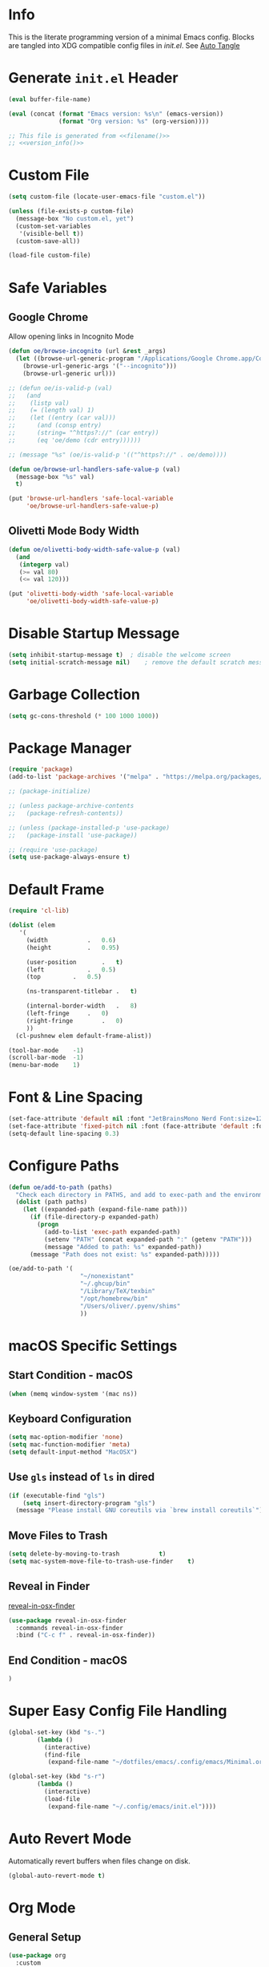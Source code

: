 # -*- mode: org; -*-
#+AUTHOR: Oliver Epper <oliver.epper@gmail.com>
#+PROPERTY: header-args:emacs-lisp :tangle ~/.config/emacs/init.el :mkdirp yes
#+STARTUP: overview

* Info
:PROPERTIES:
:VISIBILITY: children
:END:

This is the literate programming version of a minimal Emacs config. Blocks are tangled into XDG compatible config files in [[~/.config/emacs/init.el][init.el]]. See [[#auto-tangle][Auto Tangle]]

* Generate ~init.el~ Header

#+NAME: filename
#+begin_src emacs-lisp :tangle no :eval (setq org-confirm-babel-evaluate nil) :results values
  (eval buffer-file-name)
#+end_src

#+NAME: version_info
#+begin_src emacs-lisp :tangle no :eval (setq org-confirm-babel-evaluate nil) :results values
  (eval (concat (format "Emacs version: %s\n" (emacs-version))
                (format "Org version: %s" (org-version))))
#+end_src

#+begin_src emacs-lisp :noweb yes
  ;; This file is generated from <<filename()>>
  ;; <<version_info()>>
#+end_src

* Custom File

#+begin_src emacs-lisp
  (setq custom-file (locate-user-emacs-file "custom.el"))

  (unless (file-exists-p custom-file)
    (message-box "No custom.el, yet")
    (custom-set-variables
     '(visible-bell t))
    (custom-save-all))

  (load-file custom-file)
#+end_src

* Safe Variables

** Google Chrome

Allow opening links in Incognito Mode

#+begin_src emacs-lisp
(defun oe/browse-incognito (url &rest _args)
  (let ((browse-url-generic-program "/Applications/Google Chrome.app/Contents/MacOS/Google Chrome")
	(browse-url-generic-args '("--incognito")))
    (browse-url-generic url)))
#+end_src

#+begin_src emacs-lisp
  ;; (defun oe/is-valid-p (val)
  ;;   (and
  ;;    (listp val)
  ;;    (= (length val) 1)
  ;;    (let ((entry (car val)))
  ;;      (and (consp entry)
  ;; 	  (string= "^https?://" (car entry))
  ;; 	  (eq 'oe/demo (cdr entry))))))

  ;; (message "%s" (oe/is-valid-p '(("^https?://" . oe/demo))))

  (defun oe/browse-url-handlers-safe-value-p (val)
    (message-box "%s" val)
    t)

  (put 'browse-url-handlers 'safe-local-variable
       'oe/browse-url-handlers-safe-value-p)
#+end_src

** Olivetti Mode Body Width

#+begin_src emacs-lisp
  (defun oe/olivetti-body-width-safe-value-p (val)
    (and
     (integerp val)
     (>= val 80)
     (<= val 120)))

  (put 'olivetti-body-width 'safe-local-variable
       'oe/olivetti-body-width-safe-value-p)
#+end_src

* Disable Startup Message

#+begin_src emacs-lisp
  (setq inhibit-startup-message t)	; disable the welcome screen
  (setq initial-scratch-message nil)	; remove the default scratch message

#+end_src

* Garbage Collection

#+begin_src emacs-lisp
  (setq gc-cons-threshold (* 100 1000 1000))
#+end_src

* Package Manager

#+begin_src emacs-lisp
  (require 'package)
  (add-to-list 'package-archives '("melpa" . "https://melpa.org/packages/"))

  ;; (package-initialize)

  ;; (unless package-archive-contents
  ;;   (package-refresh-contents))

  ;; (unless (package-installed-p 'use-package)
  ;;   (package-install 'use-package))

  ;; (require 'use-package)		
  (setq use-package-always-ensure t)
#+end_src

* Default Frame

#+begin_src emacs-lisp
  (require 'cl-lib)

  (dolist (elem
  	 '(
  	   (width			.	0.6)
  	   (height			.	0.95)

  	   (user-position		.	t)
  	   (left			.	0.5)
  	   (top			.	0.5)
  	   
  	   (ns-transparent-titlebar	.	t)

  	   (internal-border-width	.	8)
  	   (left-fringe		.	0)
  	   (right-fringe		.	0)
  	   ))
    (cl-pushnew elem default-frame-alist))

  (tool-bar-mode	-1)
  (scroll-bar-mode	-1)
  (menu-bar-mode	1)
#+end_src

* Font & Line Spacing

#+begin_src emacs-lisp
  (set-face-attribute 'default nil :font "JetBrainsMono Nerd Font:size=12")
  (set-face-attribute 'fixed-pitch nil :font (face-attribute 'default :font))
  (setq-default line-spacing 0.3)
#+end_src

* Configure Paths

#+begin_src emacs-lisp
  (defun oe/add-to-path (paths)
    "Check each directory in PATHS, and add to exec-path and the environment path if it exists."
    (dolist (path paths)
      (let ((expanded-path (expand-file-name path)))
        (if (file-directory-p expanded-path)
      	  (progn
      	    (add-to-list 'exec-path expanded-path)
    	    (setenv "PATH" (concat expanded-path ":" (getenv "PATH")))
      	    (message "Added to path: %s" expanded-path))
      	(message "Path does not exist: %s" expanded-path)))))

  (oe/add-to-path '(
  				      "~/nonexistant"
  				      "~/.ghcup/bin"
  				      "/Library/TeX/texbin"
  				      "/opt/homebrew/bin"
  				      "/Users/oliver/.pyenv/shims"
   				      ))
#+end_src

* macOS Specific Settings

** Start Condition - macOS

#+begin_src emacs-lisp
  (when (memq window-system '(mac ns))
#+end_src

** Keyboard Configuration

#+begin_src emacs-lisp
  (setq mac-option-modifier 'none)
  (setq mac-function-modifier 'meta)
  (setq default-input-method "MacOSX")
#+end_src

** Use ~gls~ instead of ~ls~ in dired

#+begin_src emacs-lisp
  (if (executable-find "gls")
      (setq insert-directory-program "gls")
    (message "Please install GNU coreutils via `brew install coreutils`"))
#+end_src

** Move Files to Trash

#+begin_src emacs-lisp
  (setq delete-by-moving-to-trash			t)
  (setq mac-system-move-file-to-trash-use-finder	t)
#+end_src
** Reveal in Finder

[[https://github.com/kaz-yos/reveal-in-osx-finder][reveal-in-osx-finder]]

#+begin_src emacs-lisp
  (use-package reveal-in-osx-finder
    :commands reveal-in-osx-finder 
    :bind ("C-c f" . reveal-in-osx-finder))
#+end_src

** End Condition - macOS

#+begin_src emacs-lisp
  )
#+end_src

* Super Easy Config File Handling

#+begin_src emacs-lisp
  (global-set-key (kbd "s-.")
		  (lambda ()
		    (interactive)
		    (find-file
		     (expand-file-name "~/dotfiles/emacs/.config/emacs/Minimal.org"))))

  (global-set-key (kbd "s-r")
		  (lambda ()
		    (interactive)
		    (load-file
		     (expand-file-name "~/.config/emacs/init.el"))))

#+end_src

* Auto Revert Mode

Automatically revert buffers when files change on disk.

#+begin_src emacs-lisp
  (global-auto-revert-mode t)
#+end_src

* Org Mode

** General Setup

#+begin_src emacs-lisp
  (use-package org
    :custom
    (org-return-follows-link t)
    :commands (org-mode arg-agenda)
    :config
    (progn
      (require 'org-mouse))
    )
#+end_src

** Auto Tangle
:PROPERTIES:
:CUSTOM_ID: auto-tangle
:END:

#+begin_src emacs-lisp
  (defun oe/org-babel-tangle-config ()
    (let ((file-dir (file-name-directory (buffer-file-name))))
      (when (or (string-prefix-p (expand-file-name user-emacs-directory) file-dir)
                (string-prefix-p (expand-file-name "~/dotfiles/emacs/.config/emacs/") file-dir))
        (let ((org-confirm-babel-evaluate nil))
          (org-babel-tangle)))))

  (add-hook 'org-mode-hook (lambda () (add-hook 'after-save-hook #'oe/org-babel-tangle-config)))
#+end_src

** Load Languages

#+begin_src emacs-lisp
  (use-package ob-swift
    :ensure t)

  (use-package ob-swiftui)

  (use-package haskell-mode)

  (with-eval-after-load 'org
    (org-babel-do-load-languages
     'org-babel-load-languages
     '(
       (emacs-lisp	. t)
       (shell		. t)
       (C		. t)
       (haskell		. t)
       (swift		. t)
       (swiftui		. t)
       (python		. t)
       (groovy		. t)
       (java		. t)
       (latex		. t)
       )))
#+end_src

** Structure Templates

#+begin_src emacs-lisp
  (with-eval-after-load 'org
    (require 'org-tempo)

    (add-to-list 'org-structure-template-alist '("el"	.	"src emacs-lisp"))
    (add-to-list 'org-structure-template-alist '("sh"	.	"src shell"))
    (add-to-list 'org-structure-template-alist '("clang".	"src C :includes '(stdio.h) :flags -std=c90"))
    (add-to-list 'org-structure-template-alist '("cpp"	.	"src C++ :includes '(iostream) :flags -std=c++23"))
    (add-to-list 'org-structure-template-alist '("hs"	.	"src haskell"))
    (add-to-list 'org-structure-template-alist '("sw"	.	"src swift"))
    (add-to-list 'org-structure-template-alist '("swui"	.	"src swiftui"))
    (add-to-list 'org-structure-template-alist '("py"	.	"src python"))
    (add-to-list 'org-structure-template-alist '("gro"	.	"src groovy"))
    (add-to-list 'org-structure-template-alist '("jav"	.	"src java"))
    (add-to-list 'org-structure-template-alist '("la"	.	"src latex"))
    )
#+end_src

** Capture Templates

#+begin_src emacs-lisp
  (setq org-capture-templates
        '(
  	("d" "Document" plain
           (file (lambda ()
                   (let* ((dir (read-directory-name "Select directory: "))
                  	(filename (read-string "Enter filename: ")))
                     (expand-file-name
                      (if (string-suffix-p ".org" filename)
                  	filename
                        (concat filename ".org"))
    		    dir))))  	       
           "# -*- mode: org; org-confirm-babel-evaluate: nil -*-
  ,#+TITLE: %^{Title}
  ,#+AUTHOR: %^{Author|Oliver Epper}

  ,#+LATEX_COMPILER: xelatex
  ,#+LATEX_HEADER: \\usepackage{fontspec}
  ,#+LATEX_HEADER: \\usepackage{listings}
  ,#+LATEX_HEADER: \\usepackage{amsmath}
  ,#+LATEX_HEADER: \\usepackage{amssymb}
  ,#+LATEX_HEADER: \\usepackage{amsthm}
  ,#+LATEX_HEADER: \\setmainfont{Noto Serif}
  ,#+LATEX_HEADER: \\setmonofont{JetBrains Mono NL}
  ,#+LATEX_HEADER: \\hypersetup{colorlinks=true, linkcolor=blue, pdfborder={0 0 0}}

  ,#+LANGUAGE: de
  ,#+LATEX_HEADER: \\usepackage[ngerman]{babel}

  %?"
    	 :empty-lines -1)

  	("t" "Header" plain
  	 (function
  	  (lambda ()
  	    (goto-char (point-min))))
  	 "# -*- mode: org; org-confirm-babel-evalute: nil -*-
  ,#+TITLE: %^{Title}
  ,#+AUTHOR: %^{Author|Oliver Epper}

  ,#+LATEX_COMPILER: xelatex
  ,#+LATEX_HEADER: \\usepackage{fontspec}
  ,#+LATEX_HEADER: \\usepackage{listings}
  ,#+LATEX_HEADER: \\usepackage{amsmath}
  ,#+LATEX_HEADER: \\usepackage{amssymb}
  ,#+LATEX_HEADER: \\usepackage{amsthm}
  ,#+LATEX_HEADER: \\setmainfont{Noto Serif}
  ,#+LATEX_HEADER: \\setmonofont{JetBrains Mono NL}
  ,#+LATEX_HEADER: \\hypersetup{colorlinks=true, linkcolor=blue, pdfborder={0 0 0}}

  ,#+LANGUAGE: de
  ,#+LATEX_HEADER: \\usepackage[ngerman]{babel}

  %?"
  	 :empty-lines -1)
  	)
        )
#+end_src

** Org Roam

#+begin_src emacs-lisp
  ;; create roam directory if missing
  (defconst oe/org-roam-directory "~/org/roam")
  (unless (file-directory-p oe/org-roam-directory)
    (make-directory oe/org-roam-directory t))

  (use-package org-roam
    :custom
    (org-roam-directory oe/org-roam-directory)
    (org-roam-node-display-template
     (concat
      "${title:*}" (propertize "${tags:25}" 'face 'org-tag)
      ))
    :bind
    (
     ("C-c n f" . org-roam-node-find)
     ("C-c n i" . org-roam-node-insert)
     )
    :bind-keymap
    ("C-c n d" . org-roam-dailies-map)
    :config
    (require 'org-roam-dailies)
    (org-roam-setup))

  (with-eval-after-load 'org-roam
    (define-key org-mode-map (kbd "C-c n t") 'org-roam-tag-add))
#+end_src

** ox-latex

#+begin_src emacs-lisp
  (with-eval-after-load 'ox-latex
      (add-to-list 'org-latex-classes
	       '("scrartcl"
		 "\\documentclass[11pt]{scrartcl}
  [DEFAULT-PACKAGES]
  [PACKAGES]
  [EXTRA]"
		 ("\\section{%s}" . "\\section*{%s}")
		 ("\\subsection{%s}" . "\\subsection*{%s}")
		 ("\\subsubsection{%s}" . "\\subsubsection*{%s}")
		 ("\\paragraph{%s}" . "\\paragraph*{%s}")
		 ("\\subparagraph{%s}" . "\\subparagraph*{%s}"))))

  (with-eval-after-load 'ox-latex
    (add-to-list 'org-latex-classes
      '("scrreprt"
	"\\documentclass[11pt]{scrreprt}
  [DEFAULT-PACKAGES]
  [PACKAGES]
  [EXTRA]"
	("\\chapter{%s}" . "\\chapter*{%s}")
	("\\section{%s}" . "\\section*{%s}")
	("\\subsection{%s}" . "\\subsection*{%s}")
	("\\subsubsection{%s}" . "\\subsubsection*{%s}")
	("\\paragraph{%s}" . "\\paragraph*{%s}")
	("\\subparagraph{%s}" . "\\subparagraph*{%s}"))))
#+end_src

** engrave faces

#+begin_src emacs-lisp
  (use-package engrave-faces)
#+end_src

* Exclude Files from Recent Files

#+begin_src emacs-lisp
  (use-package emacs
  :custom
  (recentf-exclude '(".excluded"))
  (recentf-max-menu-items 10)
  (recentf-max-saved-items 10)
  :config
  (recentf-mode t)
  :bind ("C-c r" . #'recentf-open-files))
#+end_src

* Modus Themes

** Setup

#+begin_src emacs-lisp
  (defun oe/save-selected-theme (theme)
    (with-temp-file (expand-file-name "selected-theme.el" user-emacs-directory)
      (insert (format "(load-theme '%s :no-confirm)\n" theme))))

  (use-package modus-themes
    :demand
    :custom
    (modus-themes-to-toggle		'(modus-operandi modus-vivendi))
    (modus-themes-disable-other-themes	t)

    (modus-themes-italic-constructs	t)
    (modus-themes-variable-pitch-ui	t)
    (modus-themes-mixed-fonts		t)

    (modus-themes-prompts		'(bold))
    (modus-themes-org-blocks		'tinted-background)

    (modus-themes-headings
     '(
       (1			. (1.215))
       (2			. (1.138))
       (3			. (1.076))
       (4			. (1.0))
       (5			. (0.937))

       (agenda-date		. (variable-pitch italic 1.138))
       (agenda-structure	. (variable-pitch light 1.215))
       (t			. (medium))
       ))

    (modus-themes-common-palette-overrides
     '(
       (border-mode-line-active		bg-mode-line-active)
       (border-mode-line-inactive	bg-mode-line-inactive)
       ))
    :bind ("<f5>" . (lambda ()
		      (interactive)
		      (oe/save-selected-theme (modus-themes-toggle))))
    :config
    (let ((last (expand-file-name "selected-theme.el" user-emacs-directory)))
      (if (file-exists-p last)
	  (load last)
	(load-theme (car modus-themes-to-toggle) :no-confirm))))
#+end_src

** Cycle through all Modus-Themes

#+begin_src emacs-lisp
  (defun oe/rotate-list (list)
    (when list
      (append (cdr list) (list (car list)))))

  (defun oe/cycle-themes (theme-list)
    (load-theme (car theme-list) :no-confirm)
    (oe/rotate-list theme-list))

  (defun oe/cycle-themes-and-print-log-msg ()
    (interactive)
    (defvar modus-themes--cycle modus-themes-items)
    (setq modus-themes--cycle (oe/cycle-themes modus-themes--cycle))
    (let ((selected-theme (car (reverse modus-themes--cycle))))
      (message "Theme: %s selected" selected-theme)
      (oe/save-selected-theme selected-theme)))

  (global-set-key (kbd "<f4>") #'oe/cycle-themes-and-print-log-msg)
#+end_src

* Start Week on Monday

#+begin_src emacs-lisp
  (setq calendar-week-start-day 1)
#+end_src

* Additional Packages
** Olivetti Mode

[[https://github.com/rnkn/olivetti][olivetti]]

#+begin_src emacs-lisp
  (use-package olivetti
    :custom
    (olivetti-body-width 80))

  (add-hook 'org-mode-hook 'olivetti-mode)

#+end_src

** Centered Cursor Mode

[[https://github.com/emacsmirror/centered-cursor-mode][centered-cursor-mode]]

#+begin_src emacs-lisp
  (use-package centered-cursor-mode
    :demand
    :config
    (global-centered-cursor-mode))
#+end_src

** Rainbow Delimiters

[[https://github.com/Fanael/rainbow-delimiters][rainbow-delimiters]]

#+begin_src emacs-lisp
  (use-package rainbow-delimiters
  :hook (prog-mode . rainbow-delimiters-mode))
#+end_src

** vertico

There a few more things to try out that might really be helpful. Check the sample config of the project README.

[[https://github.com/minad/vertico][vertico]]

#+begin_src emacs-lisp
(use-package vertico
  ;; :custom
  ;; (vertico-scroll-margin 0) ;; Different scroll margin
  ;; (vertico-count 20) ;; Show more candidates
  ;; (vertico-resize t) ;; Grow and shrink the Vertico minibuffer
  ;; (vertico-cycle t) ;; Enable cycling for `vertico-next/previous'
  :init
  (vertico-mode))
#+end_src

** marginalia-mode

[[https://github.com/minad/marginalia][marginalia]]

#+begin_src emacs-lisp
  (use-package marginalia
    ;; :bind (:map minibuffer-local-map
    ;; 	      ("M-A" . marginalia-cycle))
    :init
    (marginalia-mode))
#+end_src

** orderless

[[https://github.com/oantolin/orderless][orderless]]

#+begin_src emacs-lisp
  (use-package orderless
    :ensure t
    :custom
    (completion-styles '(orderless basic))
    (completion-category-overrides
     '((file
        (styles basic partial-completion)
        ))
     ))
#+end_src

** corfu.el - COmpletion in Region FUnction

[[https://github.com/minad/corfu][corfu]]

#+begin_src emacs-lisp
  (use-package corfu
    :custom
    (corfu-auto t)
    :init
    (global-corfu-mode))
#+end_src

** yasnippet

[[https://github.com/joaotavora/yasnippet][yasnippet]]

#+begin_src emacs-lisp
  (use-package yasnippet)
#+end_src

** rg

#+begin_src emacs-lisp
  (if (executable-find "rg")
      (use-package rg)
    (message "Please install ripgrep via `brew install rg`"))
#+end_src

** Which Key

[[https://github.com/justbur/emacs-which-key][which-key]]

#+begin_src emacs-lisp
  (use-package which-key
    :demand
    :custom
    (which-key-idle-delay 0.3)
    :delight
    :config
    (which-key-mode)
    )
#+end_src

* Emacs Packages
** eglot

#+begin_src emacs-lisp
  ;; (add-hook 'prog-mode-hook 'eglot-ensure)
#+end_src

* TODO Backup Files

#+begin_src emacs-lisp
  (setq backup-directory-alist '(("." . "~/EMACS_BACKUPS")))
#+end_src

* Done Message

#+begin_src emacs-lisp
  (message "Done loading: %s" (or load-file-name buffer-file-name))

  (defun oe/startup-message ()
      (message "Emacs loaded in %s with %d garbage collections."
	       (format "%.2f seconds"
		       (float-time
			(time-subtract after-init-time before-init-time)))
	       gcs-done))
  
  (add-hook 'emacs-startup-hook #'oe/startup-message)
#+end_src

* Generate ~init.el~ Footer

#+begin_src emacs-lisp :noweb yes
  ;; End
#+end_src

* Disabled
:PROPERTIES:
:header-args:emacs-lisp: :tangle no
:END:

** vterm

[[https://github.com/akermu/emacs-libvterm/][vterm]]

#+begin_src emacs-lisp
  (use-package vterm
    :custom
    (vterm-max-scrollback 10000))
#+end_src

** Magit

#+begin_src emacs-lisp
  (use-package magit)
#+end_src

** TODO emacs-dashboard

[[https://github.com/emacs-dashboard/emacs-dashboard][emacs-dashboard]]

#+begin_src emacs-lisp
  (use-package dashboard
    :ensure t
    :config
    (setq dashboard-items '((recents . 5)
    			  (bookmarks . 5)))
    (setq dashboard-center-content t)
    ;; next line has no effect :-(
    ;; (setq dashboard-vertically-center-content t)
    (dashboard-setup-startup-hook))
#+end_src

